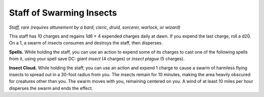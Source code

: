 Staff of Swarming Insects
------------------------------------------------------


*Staff, rare (requires attunement by a bard, cleric, druid, sorcerer,
warlock, or wizard)*

This staff has 10 charges and regains 1d6 + 4 expended charges daily at
dawn. If you expend the last charge, roll a d20. On a 1, a swarm of
insects consumes and destroys the staff, then disperses.

**Spells.** While holding the staff, you can use an action to expend
some of its charges to cast one of the following spells from it, using
your spell save DC: *giant insect* (4 charges) or *insect plague* (5
charges).

**Insect Cloud.** While holding the staff, you can use an action and
expend 1 charge to cause a swarm of harmless flying insects to spread
out in a 30-­foot radius from you. The insects remain for 10 minutes,
making the area heavily obscured for creatures other than you. The swarm
moves with you, remaining centered on you. A wind of at least 10 miles
per hour disperses the swarm and ends the effect.

